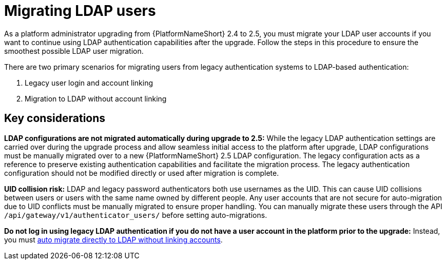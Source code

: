 

[id="con-migrate-LDAP-users_{context}"]

= Migrating LDAP users
 
[role="_abstract"]

As a platform administrator upgrading from {PlatformNameShort} 2.4 to 2.5, you must migrate your LDAP user accounts if you want to continue using LDAP authentication capabilities after the upgrade. Follow the steps in this procedure to  ensure the smoothest possible LDAP user migration.

There are two primary scenarios for migrating users from legacy authentication systems to LDAP-based authentication:

. Legacy user login and account linking
. Migration to LDAP without account linking

== Key considerations

*LDAP configurations are not migrated automatically during upgrade to 2.5:* While the legacy LDAP authentication settings are carried over during the upgrade process and allow seamless initial access to the platform after upgrade, LDAP configurations must be manually migrated over to a new {PlatformNameShort} 2.5 LDAP  configuration. The legacy configuration acts as a reference to preserve existing  authentication capabilities and facilitate the migration process. The legacy authentication configuration should not be modified directly or used after migration is complete.

*UID collision risk:* LDAP and legacy password authenticators both use usernames as the UID. This can cause UID collisions between users or users with the same name owned by different people. Any user accounts that are not secure for auto-migration due to UID conflicts must be manually migrated to ensure proper handling. You can manually migrate these users through the API `/api/gateway/v1/authenticator_users/` before setting auto-migrations.

*Do not log in using legacy LDAP authentication if you do not have a user account in the platform prior to the upgrade:* Instead, you must xref:proc-migrate-LDAP-users[auto migrate directly to LDAP without linking accounts].
